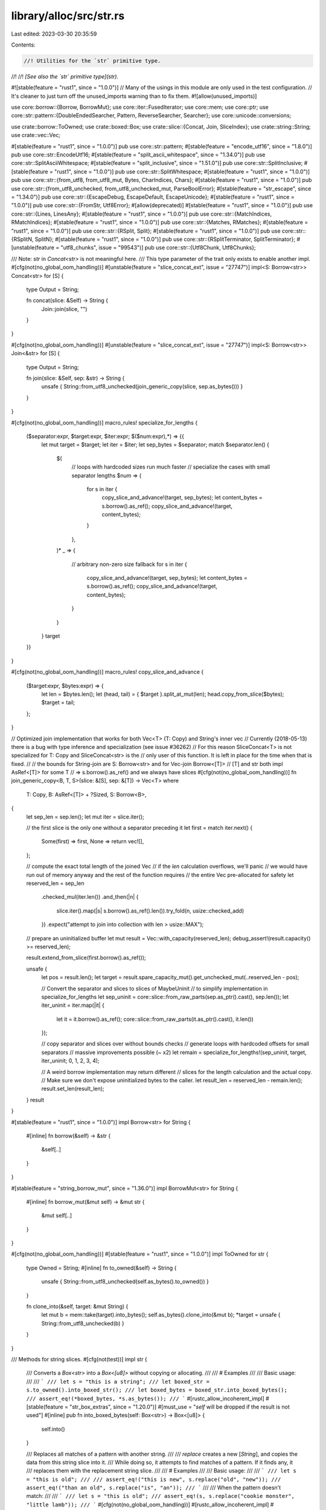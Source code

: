 library/alloc/src/str.rs
========================

Last edited: 2023-03-30 20:35:59

Contents:

.. code-block:: rs

    //! Utilities for the `str` primitive type.
//!
//! *[See also the `str` primitive type](str).*

#![stable(feature = "rust1", since = "1.0.0")]
// Many of the usings in this module are only used in the test configuration.
// It's cleaner to just turn off the unused_imports warning than to fix them.
#![allow(unused_imports)]

use core::borrow::{Borrow, BorrowMut};
use core::iter::FusedIterator;
use core::mem;
use core::ptr;
use core::str::pattern::{DoubleEndedSearcher, Pattern, ReverseSearcher, Searcher};
use core::unicode::conversions;

use crate::borrow::ToOwned;
use crate::boxed::Box;
use crate::slice::{Concat, Join, SliceIndex};
use crate::string::String;
use crate::vec::Vec;

#[stable(feature = "rust1", since = "1.0.0")]
pub use core::str::pattern;
#[stable(feature = "encode_utf16", since = "1.8.0")]
pub use core::str::EncodeUtf16;
#[stable(feature = "split_ascii_whitespace", since = "1.34.0")]
pub use core::str::SplitAsciiWhitespace;
#[stable(feature = "split_inclusive", since = "1.51.0")]
pub use core::str::SplitInclusive;
#[stable(feature = "rust1", since = "1.0.0")]
pub use core::str::SplitWhitespace;
#[stable(feature = "rust1", since = "1.0.0")]
pub use core::str::{from_utf8, from_utf8_mut, Bytes, CharIndices, Chars};
#[stable(feature = "rust1", since = "1.0.0")]
pub use core::str::{from_utf8_unchecked, from_utf8_unchecked_mut, ParseBoolError};
#[stable(feature = "str_escape", since = "1.34.0")]
pub use core::str::{EscapeDebug, EscapeDefault, EscapeUnicode};
#[stable(feature = "rust1", since = "1.0.0")]
pub use core::str::{FromStr, Utf8Error};
#[allow(deprecated)]
#[stable(feature = "rust1", since = "1.0.0")]
pub use core::str::{Lines, LinesAny};
#[stable(feature = "rust1", since = "1.0.0")]
pub use core::str::{MatchIndices, RMatchIndices};
#[stable(feature = "rust1", since = "1.0.0")]
pub use core::str::{Matches, RMatches};
#[stable(feature = "rust1", since = "1.0.0")]
pub use core::str::{RSplit, Split};
#[stable(feature = "rust1", since = "1.0.0")]
pub use core::str::{RSplitN, SplitN};
#[stable(feature = "rust1", since = "1.0.0")]
pub use core::str::{RSplitTerminator, SplitTerminator};
#[unstable(feature = "utf8_chunks", issue = "99543")]
pub use core::str::{Utf8Chunk, Utf8Chunks};

/// Note: `str` in `Concat<str>` is not meaningful here.
/// This type parameter of the trait only exists to enable another impl.
#[cfg(not(no_global_oom_handling))]
#[unstable(feature = "slice_concat_ext", issue = "27747")]
impl<S: Borrow<str>> Concat<str> for [S] {
    type Output = String;

    fn concat(slice: &Self) -> String {
        Join::join(slice, "")
    }
}

#[cfg(not(no_global_oom_handling))]
#[unstable(feature = "slice_concat_ext", issue = "27747")]
impl<S: Borrow<str>> Join<&str> for [S] {
    type Output = String;

    fn join(slice: &Self, sep: &str) -> String {
        unsafe { String::from_utf8_unchecked(join_generic_copy(slice, sep.as_bytes())) }
    }
}

#[cfg(not(no_global_oom_handling))]
macro_rules! specialize_for_lengths {
    ($separator:expr, $target:expr, $iter:expr; $($num:expr),*) => {{
        let mut target = $target;
        let iter = $iter;
        let sep_bytes = $separator;
        match $separator.len() {
            $(
                // loops with hardcoded sizes run much faster
                // specialize the cases with small separator lengths
                $num => {
                    for s in iter {
                        copy_slice_and_advance!(target, sep_bytes);
                        let content_bytes = s.borrow().as_ref();
                        copy_slice_and_advance!(target, content_bytes);
                    }
                },
            )*
            _ => {
                // arbitrary non-zero size fallback
                for s in iter {
                    copy_slice_and_advance!(target, sep_bytes);
                    let content_bytes = s.borrow().as_ref();
                    copy_slice_and_advance!(target, content_bytes);
                }
            }
        }
        target
    }}
}

#[cfg(not(no_global_oom_handling))]
macro_rules! copy_slice_and_advance {
    ($target:expr, $bytes:expr) => {
        let len = $bytes.len();
        let (head, tail) = { $target }.split_at_mut(len);
        head.copy_from_slice($bytes);
        $target = tail;
    };
}

// Optimized join implementation that works for both Vec<T> (T: Copy) and String's inner vec
// Currently (2018-05-13) there is a bug with type inference and specialization (see issue #36262)
// For this reason SliceConcat<T> is not specialized for T: Copy and SliceConcat<str> is the
// only user of this function. It is left in place for the time when that is fixed.
//
// the bounds for String-join are S: Borrow<str> and for Vec-join Borrow<[T]>
// [T] and str both impl AsRef<[T]> for some T
// => s.borrow().as_ref() and we always have slices
#[cfg(not(no_global_oom_handling))]
fn join_generic_copy<B, T, S>(slice: &[S], sep: &[T]) -> Vec<T>
where
    T: Copy,
    B: AsRef<[T]> + ?Sized,
    S: Borrow<B>,
{
    let sep_len = sep.len();
    let mut iter = slice.iter();

    // the first slice is the only one without a separator preceding it
    let first = match iter.next() {
        Some(first) => first,
        None => return vec![],
    };

    // compute the exact total length of the joined Vec
    // if the `len` calculation overflows, we'll panic
    // we would have run out of memory anyway and the rest of the function requires
    // the entire Vec pre-allocated for safety
    let reserved_len = sep_len
        .checked_mul(iter.len())
        .and_then(|n| {
            slice.iter().map(|s| s.borrow().as_ref().len()).try_fold(n, usize::checked_add)
        })
        .expect("attempt to join into collection with len > usize::MAX");

    // prepare an uninitialized buffer
    let mut result = Vec::with_capacity(reserved_len);
    debug_assert!(result.capacity() >= reserved_len);

    result.extend_from_slice(first.borrow().as_ref());

    unsafe {
        let pos = result.len();
        let target = result.spare_capacity_mut().get_unchecked_mut(..reserved_len - pos);

        // Convert the separator and slices to slices of MaybeUninit
        // to simplify implementation in specialize_for_lengths
        let sep_uninit = core::slice::from_raw_parts(sep.as_ptr().cast(), sep.len());
        let iter_uninit = iter.map(|it| {
            let it = it.borrow().as_ref();
            core::slice::from_raw_parts(it.as_ptr().cast(), it.len())
        });

        // copy separator and slices over without bounds checks
        // generate loops with hardcoded offsets for small separators
        // massive improvements possible (~ x2)
        let remain = specialize_for_lengths!(sep_uninit, target, iter_uninit; 0, 1, 2, 3, 4);

        // A weird borrow implementation may return different
        // slices for the length calculation and the actual copy.
        // Make sure we don't expose uninitialized bytes to the caller.
        let result_len = reserved_len - remain.len();
        result.set_len(result_len);
    }
    result
}

#[stable(feature = "rust1", since = "1.0.0")]
impl Borrow<str> for String {
    #[inline]
    fn borrow(&self) -> &str {
        &self[..]
    }
}

#[stable(feature = "string_borrow_mut", since = "1.36.0")]
impl BorrowMut<str> for String {
    #[inline]
    fn borrow_mut(&mut self) -> &mut str {
        &mut self[..]
    }
}

#[cfg(not(no_global_oom_handling))]
#[stable(feature = "rust1", since = "1.0.0")]
impl ToOwned for str {
    type Owned = String;
    #[inline]
    fn to_owned(&self) -> String {
        unsafe { String::from_utf8_unchecked(self.as_bytes().to_owned()) }
    }

    fn clone_into(&self, target: &mut String) {
        let mut b = mem::take(target).into_bytes();
        self.as_bytes().clone_into(&mut b);
        *target = unsafe { String::from_utf8_unchecked(b) }
    }
}

/// Methods for string slices.
#[cfg(not(test))]
impl str {
    /// Converts a `Box<str>` into a `Box<[u8]>` without copying or allocating.
    ///
    /// # Examples
    ///
    /// Basic usage:
    ///
    /// ```
    /// let s = "this is a string";
    /// let boxed_str = s.to_owned().into_boxed_str();
    /// let boxed_bytes = boxed_str.into_boxed_bytes();
    /// assert_eq!(*boxed_bytes, *s.as_bytes());
    /// ```
    #[rustc_allow_incoherent_impl]
    #[stable(feature = "str_box_extras", since = "1.20.0")]
    #[must_use = "`self` will be dropped if the result is not used"]
    #[inline]
    pub fn into_boxed_bytes(self: Box<str>) -> Box<[u8]> {
        self.into()
    }

    /// Replaces all matches of a pattern with another string.
    ///
    /// `replace` creates a new [`String`], and copies the data from this string slice into it.
    /// While doing so, it attempts to find matches of a pattern. If it finds any, it
    /// replaces them with the replacement string slice.
    ///
    /// # Examples
    ///
    /// Basic usage:
    ///
    /// ```
    /// let s = "this is old";
    ///
    /// assert_eq!("this is new", s.replace("old", "new"));
    /// assert_eq!("than an old", s.replace("is", "an"));
    /// ```
    ///
    /// When the pattern doesn't match:
    ///
    /// ```
    /// let s = "this is old";
    /// assert_eq!(s, s.replace("cookie monster", "little lamb"));
    /// ```
    #[cfg(not(no_global_oom_handling))]
    #[rustc_allow_incoherent_impl]
    #[must_use = "this returns the replaced string as a new allocation, \
                  without modifying the original"]
    #[stable(feature = "rust1", since = "1.0.0")]
    #[inline]
    pub fn replace<'a, P: Pattern<'a>>(&'a self, from: P, to: &str) -> String {
        let mut result = String::new();
        let mut last_end = 0;
        for (start, part) in self.match_indices(from) {
            result.push_str(unsafe { self.get_unchecked(last_end..start) });
            result.push_str(to);
            last_end = start + part.len();
        }
        result.push_str(unsafe { self.get_unchecked(last_end..self.len()) });
        result
    }

    /// Replaces first N matches of a pattern with another string.
    ///
    /// `replacen` creates a new [`String`], and copies the data from this string slice into it.
    /// While doing so, it attempts to find matches of a pattern. If it finds any, it
    /// replaces them with the replacement string slice at most `count` times.
    ///
    /// # Examples
    ///
    /// Basic usage:
    ///
    /// ```
    /// let s = "foo foo 123 foo";
    /// assert_eq!("new new 123 foo", s.replacen("foo", "new", 2));
    /// assert_eq!("faa fao 123 foo", s.replacen('o', "a", 3));
    /// assert_eq!("foo foo new23 foo", s.replacen(char::is_numeric, "new", 1));
    /// ```
    ///
    /// When the pattern doesn't match:
    ///
    /// ```
    /// let s = "this is old";
    /// assert_eq!(s, s.replacen("cookie monster", "little lamb", 10));
    /// ```
    #[cfg(not(no_global_oom_handling))]
    #[rustc_allow_incoherent_impl]
    #[must_use = "this returns the replaced string as a new allocation, \
                  without modifying the original"]
    #[stable(feature = "str_replacen", since = "1.16.0")]
    pub fn replacen<'a, P: Pattern<'a>>(&'a self, pat: P, to: &str, count: usize) -> String {
        // Hope to reduce the times of re-allocation
        let mut result = String::with_capacity(32);
        let mut last_end = 0;
        for (start, part) in self.match_indices(pat).take(count) {
            result.push_str(unsafe { self.get_unchecked(last_end..start) });
            result.push_str(to);
            last_end = start + part.len();
        }
        result.push_str(unsafe { self.get_unchecked(last_end..self.len()) });
        result
    }

    /// Returns the lowercase equivalent of this string slice, as a new [`String`].
    ///
    /// 'Lowercase' is defined according to the terms of the Unicode Derived Core Property
    /// `Lowercase`.
    ///
    /// Since some characters can expand into multiple characters when changing
    /// the case, this function returns a [`String`] instead of modifying the
    /// parameter in-place.
    ///
    /// # Examples
    ///
    /// Basic usage:
    ///
    /// ```
    /// let s = "HELLO";
    ///
    /// assert_eq!("hello", s.to_lowercase());
    /// ```
    ///
    /// A tricky example, with sigma:
    ///
    /// ```
    /// let sigma = "Σ";
    ///
    /// assert_eq!("σ", sigma.to_lowercase());
    ///
    /// // but at the end of a word, it's ς, not σ:
    /// let odysseus = "ὈΔΥΣΣΕΎΣ";
    ///
    /// assert_eq!("ὀδυσσεύς", odysseus.to_lowercase());
    /// ```
    ///
    /// Languages without case are not changed:
    ///
    /// ```
    /// let new_year = "农历新年";
    ///
    /// assert_eq!(new_year, new_year.to_lowercase());
    /// ```
    #[cfg(not(no_global_oom_handling))]
    #[rustc_allow_incoherent_impl]
    #[must_use = "this returns the lowercase string as a new String, \
                  without modifying the original"]
    #[stable(feature = "unicode_case_mapping", since = "1.2.0")]
    pub fn to_lowercase(&self) -> String {
        let out = convert_while_ascii(self.as_bytes(), u8::to_ascii_lowercase);

        // Safety: we know this is a valid char boundary since
        // out.len() is only progressed if ascii bytes are found
        let rest = unsafe { self.get_unchecked(out.len()..) };

        // Safety: We have written only valid ASCII to our vec
        let mut s = unsafe { String::from_utf8_unchecked(out) };

        for (i, c) in rest[..].char_indices() {
            if c == 'Σ' {
                // Σ maps to σ, except at the end of a word where it maps to ς.
                // This is the only conditional (contextual) but language-independent mapping
                // in `SpecialCasing.txt`,
                // so hard-code it rather than have a generic "condition" mechanism.
                // See https://github.com/rust-lang/rust/issues/26035
                map_uppercase_sigma(rest, i, &mut s)
            } else {
                match conversions::to_lower(c) {
                    [a, '\0', _] => s.push(a),
                    [a, b, '\0'] => {
                        s.push(a);
                        s.push(b);
                    }
                    [a, b, c] => {
                        s.push(a);
                        s.push(b);
                        s.push(c);
                    }
                }
            }
        }
        return s;

        fn map_uppercase_sigma(from: &str, i: usize, to: &mut String) {
            // See https://www.unicode.org/versions/Unicode7.0.0/ch03.pdf#G33992
            // for the definition of `Final_Sigma`.
            debug_assert!('Σ'.len_utf8() == 2);
            let is_word_final = case_ignoreable_then_cased(from[..i].chars().rev())
                && !case_ignoreable_then_cased(from[i + 2..].chars());
            to.push_str(if is_word_final { "ς" } else { "σ" });
        }

        fn case_ignoreable_then_cased<I: Iterator<Item = char>>(iter: I) -> bool {
            use core::unicode::{Case_Ignorable, Cased};
            match iter.skip_while(|&c| Case_Ignorable(c)).next() {
                Some(c) => Cased(c),
                None => false,
            }
        }
    }

    /// Returns the uppercase equivalent of this string slice, as a new [`String`].
    ///
    /// 'Uppercase' is defined according to the terms of the Unicode Derived Core Property
    /// `Uppercase`.
    ///
    /// Since some characters can expand into multiple characters when changing
    /// the case, this function returns a [`String`] instead of modifying the
    /// parameter in-place.
    ///
    /// # Examples
    ///
    /// Basic usage:
    ///
    /// ```
    /// let s = "hello";
    ///
    /// assert_eq!("HELLO", s.to_uppercase());
    /// ```
    ///
    /// Scripts without case are not changed:
    ///
    /// ```
    /// let new_year = "农历新年";
    ///
    /// assert_eq!(new_year, new_year.to_uppercase());
    /// ```
    ///
    /// One character can become multiple:
    /// ```
    /// let s = "tschüß";
    ///
    /// assert_eq!("TSCHÜSS", s.to_uppercase());
    /// ```
    #[cfg(not(no_global_oom_handling))]
    #[rustc_allow_incoherent_impl]
    #[must_use = "this returns the uppercase string as a new String, \
                  without modifying the original"]
    #[stable(feature = "unicode_case_mapping", since = "1.2.0")]
    pub fn to_uppercase(&self) -> String {
        let out = convert_while_ascii(self.as_bytes(), u8::to_ascii_uppercase);

        // Safety: we know this is a valid char boundary since
        // out.len() is only progressed if ascii bytes are found
        let rest = unsafe { self.get_unchecked(out.len()..) };

        // Safety: We have written only valid ASCII to our vec
        let mut s = unsafe { String::from_utf8_unchecked(out) };

        for c in rest.chars() {
            match conversions::to_upper(c) {
                [a, '\0', _] => s.push(a),
                [a, b, '\0'] => {
                    s.push(a);
                    s.push(b);
                }
                [a, b, c] => {
                    s.push(a);
                    s.push(b);
                    s.push(c);
                }
            }
        }
        s
    }

    /// Converts a [`Box<str>`] into a [`String`] without copying or allocating.
    ///
    /// # Examples
    ///
    /// Basic usage:
    ///
    /// ```
    /// let string = String::from("birthday gift");
    /// let boxed_str = string.clone().into_boxed_str();
    ///
    /// assert_eq!(boxed_str.into_string(), string);
    /// ```
    #[stable(feature = "box_str", since = "1.4.0")]
    #[rustc_allow_incoherent_impl]
    #[must_use = "`self` will be dropped if the result is not used"]
    #[inline]
    pub fn into_string(self: Box<str>) -> String {
        let slice = Box::<[u8]>::from(self);
        unsafe { String::from_utf8_unchecked(slice.into_vec()) }
    }

    /// Creates a new [`String`] by repeating a string `n` times.
    ///
    /// # Panics
    ///
    /// This function will panic if the capacity would overflow.
    ///
    /// # Examples
    ///
    /// Basic usage:
    ///
    /// ```
    /// assert_eq!("abc".repeat(4), String::from("abcabcabcabc"));
    /// ```
    ///
    /// A panic upon overflow:
    ///
    /// ```should_panic
    /// // this will panic at runtime
    /// let huge = "0123456789abcdef".repeat(usize::MAX);
    /// ```
    #[cfg(not(no_global_oom_handling))]
    #[rustc_allow_incoherent_impl]
    #[must_use]
    #[stable(feature = "repeat_str", since = "1.16.0")]
    pub fn repeat(&self, n: usize) -> String {
        unsafe { String::from_utf8_unchecked(self.as_bytes().repeat(n)) }
    }

    /// Returns a copy of this string where each character is mapped to its
    /// ASCII upper case equivalent.
    ///
    /// ASCII letters 'a' to 'z' are mapped to 'A' to 'Z',
    /// but non-ASCII letters are unchanged.
    ///
    /// To uppercase the value in-place, use [`make_ascii_uppercase`].
    ///
    /// To uppercase ASCII characters in addition to non-ASCII characters, use
    /// [`to_uppercase`].
    ///
    /// # Examples
    ///
    /// ```
    /// let s = "Grüße, Jürgen ❤";
    ///
    /// assert_eq!("GRüßE, JüRGEN ❤", s.to_ascii_uppercase());
    /// ```
    ///
    /// [`make_ascii_uppercase`]: str::make_ascii_uppercase
    /// [`to_uppercase`]: #method.to_uppercase
    #[cfg(not(no_global_oom_handling))]
    #[rustc_allow_incoherent_impl]
    #[must_use = "to uppercase the value in-place, use `make_ascii_uppercase()`"]
    #[stable(feature = "ascii_methods_on_intrinsics", since = "1.23.0")]
    #[inline]
    pub fn to_ascii_uppercase(&self) -> String {
        let mut s = self.to_owned();
        s.make_ascii_uppercase();
        s
    }

    /// Returns a copy of this string where each character is mapped to its
    /// ASCII lower case equivalent.
    ///
    /// ASCII letters 'A' to 'Z' are mapped to 'a' to 'z',
    /// but non-ASCII letters are unchanged.
    ///
    /// To lowercase the value in-place, use [`make_ascii_lowercase`].
    ///
    /// To lowercase ASCII characters in addition to non-ASCII characters, use
    /// [`to_lowercase`].
    ///
    /// # Examples
    ///
    /// ```
    /// let s = "Grüße, Jürgen ❤";
    ///
    /// assert_eq!("grüße, jürgen ❤", s.to_ascii_lowercase());
    /// ```
    ///
    /// [`make_ascii_lowercase`]: str::make_ascii_lowercase
    /// [`to_lowercase`]: #method.to_lowercase
    #[cfg(not(no_global_oom_handling))]
    #[rustc_allow_incoherent_impl]
    #[must_use = "to lowercase the value in-place, use `make_ascii_lowercase()`"]
    #[stable(feature = "ascii_methods_on_intrinsics", since = "1.23.0")]
    #[inline]
    pub fn to_ascii_lowercase(&self) -> String {
        let mut s = self.to_owned();
        s.make_ascii_lowercase();
        s
    }
}

/// Converts a boxed slice of bytes to a boxed string slice without checking
/// that the string contains valid UTF-8.
///
/// # Examples
///
/// Basic usage:
///
/// ```
/// let smile_utf8 = Box::new([226, 152, 186]);
/// let smile = unsafe { std::str::from_boxed_utf8_unchecked(smile_utf8) };
///
/// assert_eq!("☺", &*smile);
/// ```
#[stable(feature = "str_box_extras", since = "1.20.0")]
#[must_use]
#[inline]
pub unsafe fn from_boxed_utf8_unchecked(v: Box<[u8]>) -> Box<str> {
    unsafe { Box::from_raw(Box::into_raw(v) as *mut str) }
}

/// Converts the bytes while the bytes are still ascii.
/// For better average performance, this is happens in chunks of `2*size_of::<usize>()`.
/// Returns a vec with the converted bytes.
#[inline]
#[cfg(not(test))]
#[cfg(not(no_global_oom_handling))]
fn convert_while_ascii(b: &[u8], convert: fn(&u8) -> u8) -> Vec<u8> {
    let mut out = Vec::with_capacity(b.len());

    const USIZE_SIZE: usize = mem::size_of::<usize>();
    const MAGIC_UNROLL: usize = 2;
    const N: usize = USIZE_SIZE * MAGIC_UNROLL;
    const NONASCII_MASK: usize = usize::from_ne_bytes([0x80; USIZE_SIZE]);

    let mut i = 0;
    unsafe {
        while i + N <= b.len() {
            // Safety: we have checks the sizes `b` and `out` to know that our
            let in_chunk = b.get_unchecked(i..i + N);
            let out_chunk = out.spare_capacity_mut().get_unchecked_mut(i..i + N);

            let mut bits = 0;
            for j in 0..MAGIC_UNROLL {
                // read the bytes 1 usize at a time (unaligned since we haven't checked the alignment)
                // safety: in_chunk is valid bytes in the range
                bits |= in_chunk.as_ptr().cast::<usize>().add(j).read_unaligned();
            }
            // if our chunks aren't ascii, then return only the prior bytes as init
            if bits & NONASCII_MASK != 0 {
                break;
            }

            // perform the case conversions on N bytes (gets heavily autovec'd)
            for j in 0..N {
                // safety: in_chunk and out_chunk is valid bytes in the range
                let out = out_chunk.get_unchecked_mut(j);
                out.write(convert(in_chunk.get_unchecked(j)));
            }

            // mark these bytes as initialised
            i += N;
        }
        out.set_len(i);
    }

    out
}


